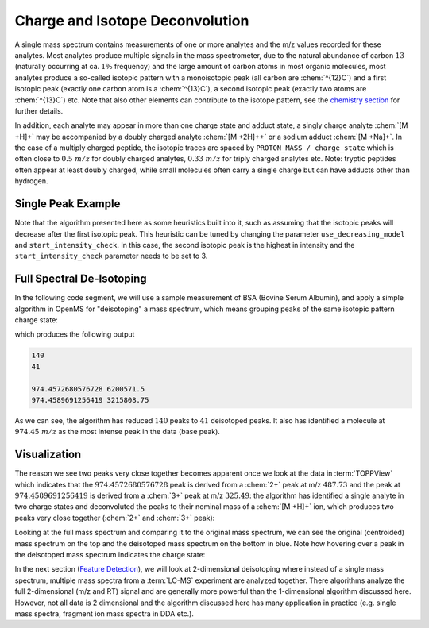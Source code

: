 Charge and Isotope Deconvolution 
================================

A single mass spectrum contains measurements of one or more analytes and the
m/z values recorded for these analytes. Most analytes produce multiple signals
in the mass spectrometer, due to the natural abundance of carbon :math:`13` (naturally
occurring at ca. :math:`1\%` frequency) and the large amount of carbon atoms in most
organic molecules, most analytes produce a so-called isotopic pattern with a
monoisotopic peak (all carbon are :chem:`^{12}C`) and a first isotopic peak (exactly one
carbon atom is a :chem:`^{13}C`), a second isotopic peak (exactly two atoms are :chem:`^{13}C`) etc.
Note that also other elements can contribute to the isotope pattern, see the 
`chemistry section <chemistry.html>`_ for further details.

In addition, each analyte may appear in more than one charge state and adduct
state, a singly charge analyte :chem:`[M +H]+` may be accompanied by a doubly
charged analyte :chem:`[M +2H]++` or a sodium adduct :chem:`[M +Na]+`. In the case of a
multiply charged peptide, the isotopic traces are spaced by ``PROTON_MASS /
charge_state`` which is often close to :math:`0.5\ m/z` for doubly charged analytes,
:math:`0.33\ m/z` for triply charged analytes etc. Note: tryptic peptides often appear
at least doubly charged, while small molecules often carry a single charge but
can have adducts other than hydrogen.

Single Peak Example
*********************************

.. code-block:: python
    :linenos:

    import pyopenms as oms

    charge = 2
    seq = oms.AASequence.fromString("DFPIANGER")
    seq_formula = seq.getFormula() + oms.EmpiricalFormula("H" + str(charge))
    isotopes = seq_formula.getIsotopeDistribution(oms.CoarseIsotopePatternGenerator(6))
    print("[M+H]+ weight:", seq.getMonoWeight(oms.Residue.ResidueType.Full, 1))

    # Append isotopic distribution to spectrum
    s = oms.MSSpectrum()
    for iso in isotopes.getContainer():
        iso.setMZ(iso.getMZ() / charge)
        s.push_back(iso)
        print("Isotope", iso.getMZ(), ":", iso.getIntensity())

    oms.Deisotoper.deisotopeAndSingleChargeDefault(s, 10, True)

    for p in s:
        print(p.getMZ(), p.getIntensity())


Note that the algorithm presented here as some heuristics built into it, such
as assuming that the isotopic peaks will decrease after the first isotopic
peak. This heuristic can be tuned by changing the parameter
``use_decreasing_model`` and ``start_intensity_check``. In this case, the
second isotopic peak  is the highest in intensity and the
``start_intensity_check`` parameter needs to be set to 3. 

.. code-block:: python
    :linenos:

    charge = 4
    seq = oms.AASequence.fromString("DFPIANGERDFPIANGERDFPIANGERDFPIANGER")
    seq_formula = seq.getFormula() + oms.EmpiricalFormula("H" + str(charge))
    isotopes = seq_formula.getIsotopeDistribution(oms.CoarseIsotopePatternGenerator(8))
    print("[M+H]+ weight:", seq.getMonoWeight(oms.Residue.ResidueType.Full, 1))

    # Append isotopic distribution to spectrum
    s = oms.MSSpectrum()
    for iso in isotopes.getContainer():
        iso.setMZ(iso.getMZ() / charge)
        s.push_back(iso)
        print("Isotope", iso.getMZ(), ":", iso.getIntensity())

    min_charge = 1
    min_isotopes = 2
    max_isotopes = 10
    use_decreasing_model = True
    start_intensity_check = 3
    oms.Deisotoper.deisotopeAndSingleCharge(
        s,
        10,
        True,
        min_charge,
        charge,
        True,
        min_isotopes,
        max_isotopes,
        True,
        True,
        True,
        use_decreasing_model,
        start_intensity_check,
        False,
    )
    for p in s:
        print(p.getMZ(), p.getIntensity())


Full Spectral De-Isotoping
**************************

In the following code segment, we will use a sample measurement of BSA (Bovine
Serum Albumin), and apply a simple algorithm in OpenMS for "deisotoping" a
mass spectrum, which means grouping peaks of the same isotopic pattern charge
state:

.. code-block:: python
    :linenos:

    from urllib.request import urlretrieve

    gh = "https://raw.githubusercontent.com/OpenMS/pyopenms-docs/master"
    urlretrieve(gh + "/src/data/BSA1.mzML", "BSA1.mzML")

    e = oms.MSExperiment()
    oms.MzMLFile().load("BSA1.mzML", e)
    s = e[214]
    s.setFloatDataArrays([])
    oms.Deisotoper.deisotopeAndSingleCharge(
        s,
        0.1,
        False,
        1,
        3,
        True,
        min_isotopes,
        max_isotopes,
        True,
        True,
        True,
        use_decreasing_model,
        start_intensity_check,
        False,
    )

    print(e[214].size())
    print(s.size())

    e2 = oms.MSExperiment()
    e2.addSpectrum(e[214])
    oms.MzMLFile().store("BSA1_scan214_full.mzML", e2)
    e2 = oms.MSExperiment()
    e2.addSpectrum(s)
    oms.MzMLFile().store("BSA1_scan214_deisotoped.mzML", e2)

    maxvalue = max([p.getIntensity() for p in s])
    for p in s:
        if p.getIntensity() > 0.25 * maxvalue:
            print(p.getMZ(), p.getIntensity())


which produces the following output

.. code-block:: output

  140
  41

  974.4572680576728 6200571.5
  974.4589691256419 3215808.75

As we can see, the algorithm has reduced :math:`140` peaks to :math:`41` deisotoped peaks. It
also has identified a molecule at :math:`974.45\ m/z` as the most intense peak in the
data (base peak).

Visualization
*************

The reason we see two peaks very close together becomes apparent
once we look at the data in :term:`TOPPView` which indicates that the :math:`974.4572680576728`
peak is derived from a :chem:`2+` peak at m/z :math:`487.73` and the peak at :math:`974.4589691256419`
is derived from a :chem:`3+` peak at m/z :math:`325.49`: the algorithm has identified a single
analyte in two charge states and deconvoluted the peaks to their nominal mass
of a :chem:`[M +H]+` ion, which produces two peaks very close together (:chem:`2+` and :chem:`3+`
peak):

.. image:: img/deisotoped_zoom.png

Looking at the full mass spectrum and comparing it to the original mass spectrum, we can see the
original (centroided) mass spectrum on the top and the deisotoped mass spectrum on the
bottom in blue. Note how hovering over a peak in the deisotoped mass spectrum
indicates the charge state:

.. image:: img/deisotoped.png

In the next section (`Feature Detection <feature_detection.html>`_), we will look at 2-dimensional deisotoping where instead of
a single mass spectrum, multiple mass spectra from a :term:`LC-MS` experiment are analyzed
together. There algorithms analyze the full 2-dimensional (m/z and RT) signal
and are generally more powerful than the 1-dimensional algorithm discussed
here. However, not all data is 2 dimensional and the algorithm discussed here
has many application in practice (e.g. single mass spectra, fragment ion
mass spectra in DDA etc.).

